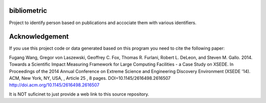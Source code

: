 bibliometric
============

Project to identify person based on publications and accociate them with various identifiers.

Acknowledgement
=================

If you use this project code or data generated based on this program you need to cite the following paper:

Fugang Wang, Gregor von Laszewski, Geoffrey C. Fox, Thomas R. Furlani, Robert L. DeLeon, and Steven M. Gallo. 2014. Towards a Scientific Impact Measuring Framework for Large Computing Facilities - a Case Study on XSEDE. In Proceedings of the 2014 Annual Conference on Extreme Science and Engineering Discovery Environment (XSEDE '14). ACM, New York, NY, USA, , Article 25 , 8 pages. DOI=10.1145/2616498.2616507 http://doi.acm.org/10.1145/2616498.2616507


It is NOT suficinet to just provide a web link to this source repository. 

